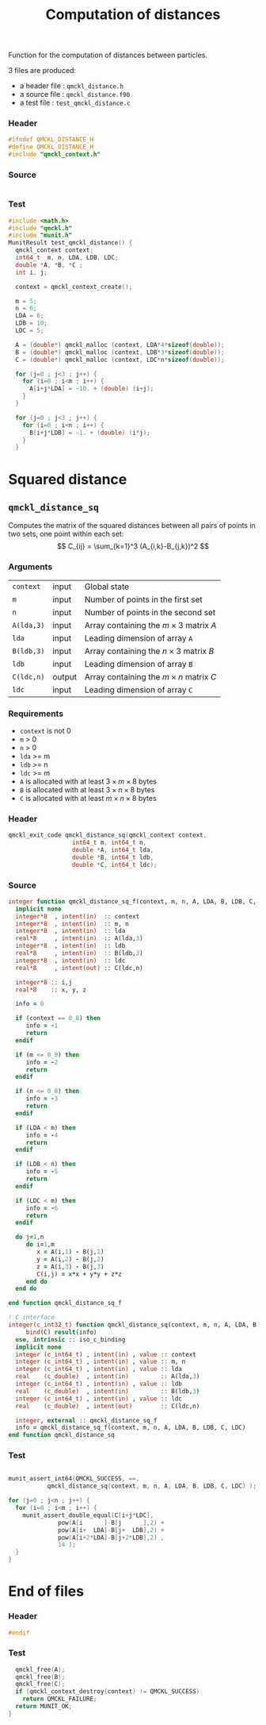 # -*- mode: org -*-
# vim: syntax=c
#+TITLE: Computation of distances

#+HTML_HEAD: <link rel="stylesheet" type="text/css" href="http://www.pirilampo.org/styles/readtheorg/css/htmlize.css"/>
#+HTML_HEAD: <link rel="stylesheet" type="text/css" href="http://www.pirilampo.org/styles/readtheorg/css/readtheorg.css"/>
#+HTML_HEAD: <script src="https://ajax.googleapis.com/ajax/libs/jquery/2.1.3/jquery.min.js"></script>
#+HTML_HEAD: <script src="https://maxcdn.bootstrapcdn.com/bootstrap/3.3.4/js/bootstrap.min.js"></script>
#+HTML_HEAD: <script type="text/javascript" src="http://www.pirilampo.org/styles/lib/js/jquery.stickytableheaders.js"></script>
#+HTML_HEAD: <script type="text/javascript" src="http://www.pirilampo.org/styles/readtheorg/js/readtheorg.js"></script>

Function for the computation of distances between particles.

3 files are produced:
- a header file : =qmckl_distance.h=
- a source file : =qmckl_distance.f90=
- a test   file : =test_qmckl_distance.c=

*** Header
    #+BEGIN_SRC C :comments link  :tangle qmckl_distance.h
#ifndef QMCKL_DISTANCE_H
#define QMCKL_DISTANCE_H
#include "qmckl_context.h"
    #+END_SRC

*** Source
    #+BEGIN_SRC f90 :comments link :tangle qmckl_distance.f90
    #+END_SRC

*** Test
    #+BEGIN_SRC C :comments link :tangle test_qmckl_distance.c
#include <math.h>
#include "qmckl.h"
#include "munit.h"
MunitResult test_qmckl_distance() {
  qmckl_context context;
  int64_t  m, n, LDA, LDB, LDC;
  double *A, *B, *C ;
  int i, j;

  context = qmckl_context_create();

  m = 5;
  n = 6;
  LDA = 6;
  LDB = 10;
  LDC = 5;

  A = (double*) qmckl_malloc (context, LDA*4*sizeof(double));
  B = (double*) qmckl_malloc (context, LDB*3*sizeof(double));
  C = (double*) qmckl_malloc (context, LDC*n*sizeof(double));

  for (j=0 ; j<3 ; j++) {
    for (i=0 ; i<m ; i++) {
      A[i+j*LDA] = -10. + (double) (i+j);
    }
  }

  for (j=0 ; j<3 ; j++) {
    for (i=0 ; i<n ; i++) {
      B[i+j*LDB] = -1. + (double) (i*j);
    }
  }

    #+END_SRC


* Squared distance

** =qmckl_distance_sq=

   Computes the matrix of the squared distances between all pairs of
   points in two sets, one point within each set:
   \[
   C_{ij} = \sum_{k=1}^3 (A_{i,k}-B_{j,k})^2
   \]

*** Arguments

    | =context=  | input  | Global state                                 |
    | =m=        | input  | Number of points in the first set            |
    | =n=        | input  | Number of points in the second set           |
    | =A(lda,3)= | input  | Array containing the $m \times 3$ matrix $A$ |
    | =lda=      | input  | Leading dimension of array =A=               |
    | =B(ldb,3)= | input  | Array containing the $n \times 3$ matrix $B$ |
    | =ldb=      | input  | Leading dimension of array =B=               |
    | =C(ldc,n)= | output | Array containing the $m \times n$ matrix $C$ |
    | =ldc=      | input  | Leading dimension of array =C=               |

*** Requirements

    - =context= is not 0
    - =m= > 0
    - =n= > 0
    - =lda= >= m
    - =ldb= >= n
    - =ldc= >= m
    - =A= is allocated with at least $3 \times m \times 8$ bytes
    - =B= is allocated with at least $3 \times n \times 8$ bytes
    - =C= is allocated with at least $m \times n \times 8$ bytes

*** Header
    #+BEGIN_SRC C :comments link :tangle qmckl_distance.h
qmckl_exit_code qmckl_distance_sq(qmckl_context context,
				  int64_t m, int64_t n,
				  double *A, int64_t lda,
				  double *B, int64_t ldb,
				  double *C, int64_t ldc);
    #+END_SRC

*** Source
    #+BEGIN_SRC f90 :comments link  :tangle qmckl_distance.f90
integer function qmckl_distance_sq_f(context, m, n, A, LDA, B, LDB, C, LDC) result(info)
  implicit none
  integer*8  , intent(in)  :: context
  integer*8  , intent(in)  :: m, n
  integer*8  , intent(in)  :: lda
  real*8     , intent(in)  :: A(lda,3)
  integer*8  , intent(in)  :: ldb
  real*8     , intent(in)  :: B(ldb,3)
  integer*8  , intent(in)  :: ldc
  real*8     , intent(out) :: C(ldc,n)

  integer*8 :: i,j
  real*8    :: x, y, z

  info = 0

  if (context == 0_8) then
     info = -1
     return
  endif

  if (m <= 0_8) then
     info = -2
     return
  endif

  if (n <= 0_8) then
     info = -3
     return
  endif

  if (LDA < m) then
     info = -4
     return
  endif

  if (LDB < n) then
     info = -5
     return
  endif

  if (LDC < m) then
     info = -6
     return
  endif

  do j=1,n
     do i=1,m
        x = A(i,1) - B(j,1)
        y = A(i,2) - B(j,2)
        z = A(i,3) - B(j,3)
        C(i,j) = x*x + y*y + z*z
     end do
  end do

end function qmckl_distance_sq_f

! C interface
integer(c_int32_t) function qmckl_distance_sq(context, m, n, A, LDA, B, LDB, C, LDC) &
     bind(C) result(info)
  use, intrinsic :: iso_c_binding
  implicit none
  integer (c_int64_t) , intent(in) , value :: context
  integer (c_int64_t) , intent(in) , value :: m, n
  integer (c_int64_t) , intent(in) , value :: lda
  real    (c_double)  , intent(in)         :: A(lda,3)
  integer (c_int64_t) , intent(in) , value :: ldb
  real    (c_double)  , intent(in)         :: B(ldb,3)
  integer (c_int64_t) , intent(in) , value :: ldc
  real    (c_double)  , intent(out)        :: C(ldc,n)

  integer, external :: qmckl_distance_sq_f
  info = qmckl_distance_sq_f(context, m, n, A, LDA, B, LDB, C, LDC)
end function qmckl_distance_sq
    #+END_SRC

*** Test
  #+BEGIN_SRC C :comments link :tangle test_qmckl_distance.c

  munit_assert_int64(QMCKL_SUCCESS, ==,
		     qmckl_distance_sq(context, m, n, A, LDA, B, LDB, C, LDC) );

  for (j=0 ; j<n ; j++) {
    for (i=0 ; i<m ; i++) {
      munit_assert_double_equal(C[i+j*LDC],
				pow(A[i      ]-B[j      ],2) +
				pow(A[i+  LDA]-B[j+  LDB],2) +
				pow(A[i+2*LDA]-B[j+2*LDB],2) ,
				14 );
    }
  }

  #+END_SRC
* End of files

*** Header
  #+BEGIN_SRC C :comments link :tangle qmckl_distance.h
#endif
  #+END_SRC

*** Test
  #+BEGIN_SRC C :comments link :tangle test_qmckl_distance.c
  qmckl_free(A);
  qmckl_free(B);
  qmckl_free(C);
  if (qmckl_context_destroy(context) != QMCKL_SUCCESS)
    return QMCKL_FAILURE;
  return MUNIT_OK;
}

  #+END_SRC
